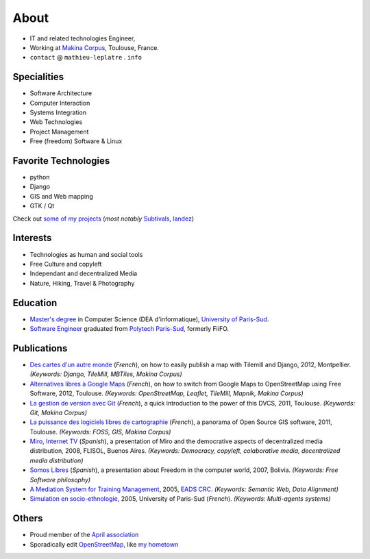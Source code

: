 About
#####

.. raw:: html

    <script charset="utf-8" src="http://widgets.twimg.com/j/2/widget.js"></script>
    <div style="float: right;">
        <script>
        new TWTR.Widget({
          version: 2,
          type: 'profile',
          rpp: 6,
          interval: 30000,
          width: 250,
          height: 300,
          theme: {
            shell: {
              background: '#333333',
              color: '#ffffff'
            },
            tweets: {
              background: '#ffffff',
              color: '#000000',
              links: '#6809a8'
            }
          },
          features: {
            scrollbar: false,
            loop: false,
            live: false,
            behavior: 'all'
          }
        }).render().setUser('leplatrem').start();
        </script>
    </div>

.. image:: images/face.jpg
   :alt: face
   :width: 200 px
   :align: right

* IT and related technologies Engineer,
* Working at `Makina Corpus <http://makina-corpus.com>`_, Toulouse, France.
* ``contact`` @ ``mathieu-leplatre`` . ``info``

Specialities
============

* Software Architecture
* Computer Interaction
* Systems Integration
* Web Technologies
* Project Management
* Free (freedom) Software & Linux

Favorite Technologies
=====================

* python
* Django
* GIS and Web mapping
* GTK / Qt

Check out `some of my projects <https://github.com/leplatrem>`_ (*most notably*
`Subtivals <http://blog.mathieu-leplatre.info/announcing-subtivals-realtime-subtitles-for-film-festivals.html>`_, 
`landez <http://blog.mathieu-leplatre.info/landez-introducing-new-features-of-our-tiles-toolbox.html>`_)

Interests
=========

* Technologies as human and social tools
* Free Culture and copyleft
* Independant and decentralized Media
* Nature, Hiking, Travel & Photography


Education
=========
* `Master's degree <http://en.wikipedia.org/Master's_degree#France>`_ in Computer Science (DEA d'informatique), `University of Paris-Sud <http://en.wikipedia.org/University_of_Paris-Sud>`_.
* `Software Engineer <http://en.wikipedia.org/Software_engineering>`_ graduated from `Polytech Paris-Sud <http://en.wikipedia.org/Polytech Paris-Sud>`_, formerly FiiFO.


Publications
============
* `Des cartes d'un autre monde <http://www.slideshare.net/makinacorpus/descartes-dun-autre-monde-django>`_ (*French*), on how to easily publish a map with Tilemill and Django, 2012, Montpellier. *(Keywords: Django, TileMill, MBTiles, Makina Corpus)*
* `Alternatives libres à Google Maps <http://www.slideshare.net/makinacorpus/solutions-alternatives-google-maps-11501753>`_ (*French*), on how to switch from Google Maps to OpenStreetMap using Free Software, 2012, Toulouse. *(Keywords: OpenStreetMap, Leaflet, TileMill, Mapnik, Makina Corpus)*
* `La gestion de version avec Git <http://www.slideshare.net/leplatrem/petit-djeuner-git-chez-makina-corpus>`_ (*French*), a quick introduction 
  to the power of this DVCS, 2011, Toulouse. *(Keywords: Git, Makina Corpus)*
* `La puissance des logiciels libres de cartographie <http://www.lamelee.com/autres-manifestations/openday-23-juin-2011-2.html#sig>`_ (*French*), a panorama of Open Source GIS software, 2011, Toulouse. *(Keywords: FOSS, GIS, Makina Corpus)*
* `Miro, Internet TV <20080426-miro-flisol2008.odp>`_ (*Spanish*), a presentation of Miro and the democrative aspects of decentralized media distribution, 2008, FLISOL, Buenos Aires. 
  *(Keywords: Democracy, copyleft, colaborative media, decentralized media distribution)*
* `Somos Libres <http://mmggrr.net/es/index.php/post/2007/08/23/Somos-ibres>`_ (*Spanish*), a presentation about Freedom in the computer world, 2007, Bolivia. 
  *(Keywords: Free Software philosophy)*
* `A Mediation System for Training Management </media/2005.leplatre-mediation-system-for-training-management.pdf>`_, 2005, `EADS CRC <http://www.eads.net>`_. 
  *(Keywords: Semantic Web, Data Alignment)*
* `Simulation en socio-ethnologie <http://mathieu-leplatre.info/media/2005/leplatre.html>`_, 2005, University of Paris-Sud (*French*).
  *(Keywords: Multi-agents systems)*


Others
======
* Proud member of the `April association <http://www.april.org/en/presentation-april-association>`_
* Sporadically edit `OpenStreetMap <http://openstreetmap.org>`_, like `my hometown <http://www.openstreetmap.org/?&lat=48.4876684609631&lon=1.39681062864008&zoom=14&layers=M>`_
